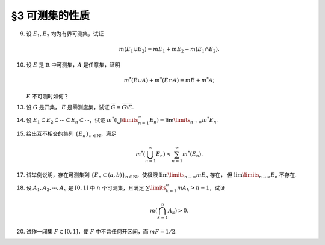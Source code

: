 §3 可测集的性质
------------------------------------------

.. _ex-2-9:

9. 设 :math:`E_1, E_2` 均为有界可测集，试证

   .. math::

      m (E_1 \cup E_2) = m E_1 + m E_2 - m (E_1 \cap E_2).

.. proof:proof::

   因为 :math:`E_1, E_2` 均为有界可测集，所以 :math:`E_1 \cup E_2, E_1 \setminus E_2, E_2 \setminus E_1, E_1 \cap E_2` 均为有界可测集，且

   .. math::

      E_1 \cup E_2 = (E_1 \setminus E_2) \cup (E_2 \setminus E_1) \cup (E_1 \cap E_2)

   为可测集的不交并，所以根据测度的完全可加性有

   .. math::

      m (E_1 \cup E_2) = m (E_1 \setminus E_2) + m (E_2 \setminus E_1) + m (E_1 \cap E_2).

   另一方面，:math:`E_1` 有互斥分解 :math:`E_1 = (E_1 \setminus E_2) \cup (E_1 \cap E_2)`，
   所以根据测度的完全可加性有 :math:`m E_1 = m (E_1 \setminus E_2) + m (E_1 \cap E_2)`.
   同理 :math:`m E_2 = m (E_2 \setminus E_1) + m (E_1 \cap E_2)`，所以有

   .. math::

      m (E_1 \cup E_2) = m E_1 + m E_2 - m (E_1 \cap E_2).

.. _ex-2-10:

10. 设 :math:`E` 是 :math:`\mathbb{R}` 中可测集，:math:`A` 是任意集，证明

    .. math::

      m^* (E \cup A) + m^* (E \cap A) = m E + m^* A;

    :math:`E` 不可测时如何？

.. proof:proof::

   由 Carathéodory 条件，对于任意集 :math:`A` 有

   .. math::

      m^* A = m^* (A \cap E) + m^* (A \cap \mathscr{C} E).

   对集 :math:`A \cup E` 再次应用 Carathéodory 条件，有

   .. math::

      m^* (A \cup E) = m^* ((A \cup E) \cap E) + m^* ((A \cup E) \cap \mathscr{C} E) = m E + m^* (A \cap \mathscr{C} E).

   两式消去共同项 :math:`m^* (A \cap \mathscr{C} E)` 即有

   .. math::

      m^* (E \cup A) + m^* (E \cap A) = m E + m^* A.

   当 :math:`E` 不可测时，我们只能根据内测度以及外测度的半可加性得到

   .. math::

      m^* (E \cup A) + m^* (E \cap A) \leqslant m^* E + m^* A, \\
      m_* (E \cup A) + m_* (E \cap A) \geqslant m_* E + m_* A.

.. _ex-2-13:

13. 设 :math:`G` 是开集， :math:`E` 是零测度集，试证 :math:`\overline{G} = \overline{G \setminus E}`.

.. proof:proof::

   由于 :math:`G \supset G \setminus E`，所以 :math:`\overline{G} \supset \overline{G \setminus E}`. 假设这是一个真包含关系，
   那么存在 :math:`x \in \mathbb{R}` 以及 :math:`x` 的去心邻域 :math:`\mathring{U} (x)`，使得

   .. math::

      \mathring{U} (x) \cap G \neq \emptyset \\
      \mathring{U} (x) \cap (G \setminus E) = \emptyset.

   由于 :math:`G` 是开集，所以 :math:`\mathring{U} (x) \cap G` 也是开集。任取 :math:`\mathring{U} (x) \cap G` 的一个构成区间 :math:`(a, b)`,
   那么有 :math:`(a, b) \subset E`，这与 :math:`E` 是零测度集矛盾，所以 :math:`\overline{G} = \overline{G \setminus E}`.

.. _ex-2-14:

14. 设 :math:`E_1 \subset E_2 \subset \cdots \subset E_n \subset \cdots`，试证
    :math:`m^* \left( \bigcup\limits_{n=1}^\infty E_n \right) = \lim\limits_{n \to \infty} m^* E_n`.

.. proof:proof::

   令 :math:`S = \bigcup\limits_{n=1}^\infty E_n`, 那么有 :math:`E_n \subset S`. 那么由外测度的单调性有

   .. math::

      m^* E_n \leqslant  m^* S.

   令 :math:`n \to \infty` 即有

   .. math::

      \lim\limits_{n \to \infty} m^* E_n \leqslant m^* S = m^* \left( \bigcup\limits_{n=1}^\infty E_n \right).

   另一方面，由 :ref:`勒贝格外测度的正则性 <reg-outer-measure>`, 即对于任意 :math:`E_n`，存在开集 :math:`G_{\delta}`-集 :math:`A_n \supset E_n`,
   使得 :math:`m A_n = m^* E_n`, 令

   .. math::

      C_n = \bigcap\limits_{k=n}^{\infty} A_k, \quad n \in \mathbb{N}.

   那么 :math:`C_n` 也是 :math:`G_{\delta}`-集，从而可测，而且 :math:`\{C_n\}` 构成（可测集的）渐张列，那么有

   .. math::

      m \left( \bigcup\limits_{n=1}^{\infty} C_n \right) = \lim\limits_{n \to \infty} m C_n.

   又由于有包含关系 :math:`E_n \subset C_n \subset A_n`, 以及 :math:`m A_n = m^* E_n`, 所以有

   .. math::

      m A_n = m C_n = m^* E_n, \quad n \in \mathbb{N},

   而且进一步有不等式

   .. math::

      m^* \left( \bigcup\limits_{n=1}^\infty E_n \right) \leqslant m \left( \bigcup\limits_{n=1}^\infty C_n \right)
      = \lim\limits_{n \to \infty} m C_n = \lim\limits_{n \to \infty} m^* E_n.

   综上所述，有 :math:`m^* \left( \bigcup\limits_{n=1}^\infty E_n \right) = \lim\limits_{n \to \infty} m^* E_n`.

.. _ex-2-15:

15. 给出互不相交的集列 :math:`\{E_n\}_{n \in \mathbb{N}}`，满足

    .. math::

      m^* \left( \bigcup_{n=1}^\infty E_n \right) < \sum_{n=1}^\infty m^* (E_n).

.. proof:proof::

   仿照 :ref:`第一章第 21 题 <ex-1-21>` 中的构造，也是本章第四节定理 4.1 中的构造，定义区间 :math:`[0, 1)` 上的一个等价关系为

   .. math::

      x \sim y \Longleftrightarrow x - y \in \mathbb{Q}, \quad x, y \in [0, 1),

   并从 :math:`[0, 1) / \sim` 的每个等价类中取一个元素，构成集合 :math:`E`, 那么由本章第四节定理 4.1 知 :math:`E` 是一个不可测集，
   从而有 :math:`m^* E > 0`, 否则它就是零测集，从而可测。令

   .. math::

      E_n = E + r_n \mod 1 = \{ x + r_n \mod 1 : x \in E \},

   :math:`n \in \mathbb{N}, \mathbb{Q} = \{r_n\}_{n \in \mathbb{N}}`, 那么 :math:`E_n` 互不相交，
   且 :math:`\bigcup\limits_{n=1}^\infty E_n = [0, 1)`, 从而有

   .. math::

      m^* \left( \bigcup_{n=1}^\infty E_n \right) = m^* [0, 1) = 1 < \sum_{n=1}^\infty m^* (E_n) = +\infty.

.. _ex-2-17:

17. 试举例说明，存在可测集列 :math:`\{E_n \subset (a, b)\}_{n \in \mathbb{N}}`，使极限 :math:`\lim\limits_{n \to \infty} m E_n` 存在，
    但 :math:`\lim\limits_{n \to \infty} E_n` 不存在.

.. proof:solution::

   可以借用 :ref:`第一章第 6 题 <ex-1-6>` 中的例子，构造如下的可测集列

   .. math::

      E_n = \left\{ m / n : m \in \mathbb{Z} \right\} \cap (a, b), n \in \mathbb{N},

   那么每个 :math:`E_n` 都是有限集，从而 :math:`m E_n = 0`，于是极限 :math:`\lim\limits_{n \to \infty} m E_n` 存在，值为 :math:`0`，但是

   .. math::

      \varliminf\limits_{n} E_n & = \bigcup\limits\limits_{k=1}^{\infty} \bigcap\limits_{n=k}^{\infty} E_n = \mathbb{Z} \cap (a, b), \\
      \varlimsup\limits_{n} E_n & = \bigcap\limits\limits_{k=1}^{\infty} \bigcup\limits_{n=k}^{\infty} E_n = \mathbb{Q} \cap (a, b),

   两者不相等，所以 :math:`\lim\limits_{n \to \infty} E_n` 不存在.

.. _ex-2-18:

18. 设 :math:`A_1, A_2, \cdots, A_n` 是 :math:`[0, 1]` 中 :math:`n` 个可测集，且满足 :math:`\sum\limits_{k=1}^n m A_k > n - 1`，试证

    .. math::

      m \left( \bigcap_{k=1}^n A_k \right) > 0.

.. proof:proof::

   令 :math:`A = \bigcap\limits_{k=1}^n A_k`, 假设 :math:`m A = 0`, 令基本集 :math:`X = [0, 1]`, 那么有

   .. math::

      1 & = m \left( [0, 1] \setminus A \right) = m \left( [0, 1] \cap \mathscr{C} A \right) \\
      & = m \left( [0, 1] \cap \mathscr{C} \left( \bigcap\limits_{k=1}^n A_k \right) \right)
      = m \left( [0, 1] \cap \left( \bigcup\limits_{k=1}^n \mathscr{C} A_k \right) \right) \\
      & = m \left( \bigcup\limits_{k=1}^n \left( [0, 1] \cap \mathscr{C} A_k \right) \right) = m \left( \bigcup\limits_{k=1}^n \mathscr{C} A_k \right) \\
      & \leqslant \sum \limits_{k=1}^n m \mathscr{C} A_k = \sum \limits_{k=1}^n \left( 1 - m A_k \right) \\
      & = n - \sum \limits_{k=1}^n m A_k < 1,

   矛盾，所以 :math:`m A = m \left( \bigcap\limits_{k=1}^n A_k \right) > 0`.

.. _ex-2-20:

20. 试作一闭集 :math:`F \subset [0, 1]`，使 :math:`F` 中不含任何开区间，而 :math:`m F = 1/2`.

.. proof:solution::

   按如下方法修改 Cantor 三分集的构造：第一次去掉中间的开区间，长度为 :math:`0 < a \leqslant 1/3`; 第二次从剩下的两个闭区间中去掉中间的开区间，
   长度为 :math:`a^2`; 依此构造，第 :math:`n` 次去掉剩下 :math:`2^{n-1}` 个闭区间中间的开区间，长度为 :math:`a^n`.
   这样，被去掉的开区间的总长度为

   .. math::

      \sum\limits_{n=1}^\infty 2^{n-1} a^n = \dfrac{a}{1 - 2a}.

   以上就是从 :math:`[0, 1]` 中挖去的开集的测度。那么得到的闭集的测度为

   .. math::

      1 - \dfrac{a}{1 - 2a} = \dfrac{1 - 3a}{1 - 2a},

   且不含任何开区间。当 :math:`a = 1/4` 时，闭集的测度为 :math:`1/2`.
